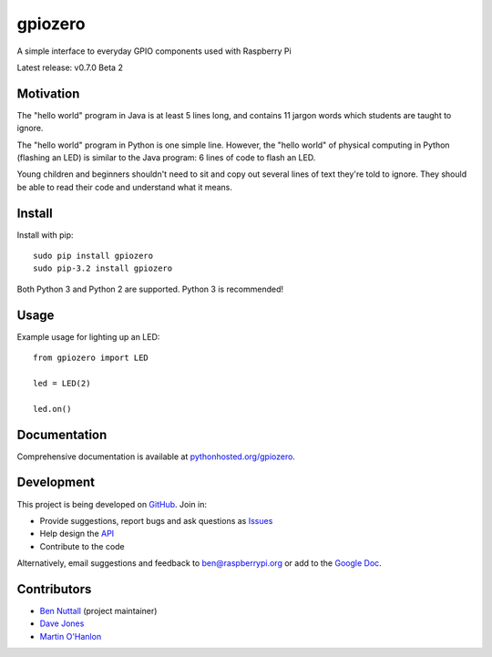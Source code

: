 ========
gpiozero
========

A simple interface to everyday GPIO components used with Raspberry Pi

Latest release: v0.7.0 Beta 2

Motivation
==========

The "hello world" program in Java is at least 5 lines long, and contains 11
jargon words which students are taught to ignore.

The "hello world" program in Python is one simple line. However, the "hello
world" of physical computing in Python (flashing an LED) is similar to the Java
program: 6 lines of code to flash an LED.

Young children and beginners shouldn't need to sit and copy out several lines
of text they're told to ignore. They should be able to read their code and
understand what it means.

Install
=======

Install with pip::

    sudo pip install gpiozero
    sudo pip-3.2 install gpiozero

Both Python 3 and Python 2 are supported. Python 3 is recommended!

Usage
=====

Example usage for lighting up an LED::

    from gpiozero import LED

    led = LED(2)

    led.on()

Documentation
=============

Comprehensive documentation is available at `pythonhosted.org/gpiozero`_.

Development
===========

This project is being developed on `GitHub`_. Join in:

* Provide suggestions, report bugs and ask questions as `Issues`_
* Help design the `API`_
* Contribute to the code

Alternatively, email suggestions and feedback to ben@raspberrypi.org or add to the `Google Doc`_.

Contributors
============

- `Ben Nuttall`_ (project maintainer)
- `Dave Jones`_
- `Martin O'Hanlon`_


.. _`pythonhosted.org/gpiozero`: http://pythonhosted.org/gpiozero
.. _`GitHub`: https://github.com/RPi-Distro/python-gpiozero
.. _`Issues`: https://github.com/RPi-Distro/python-gpiozero/issues
.. _`API`: https://github.com/RPi-Distro/python-gpiozero/issues/7
.. _`Google Doc`: https://docs.google.com/document/d/1EbbVjdgXbKVPFlgH_pEEtPZ0zOZVSPHT4sQNW88Am7w/edit?usp=sharing
.. _`Ben Nuttall`: https://github.com/bennuttall
.. _`Dave Jones`: https://github.com/waveform80
.. _`Martin O'Hanlon`: https://github.com/martinohanlon


